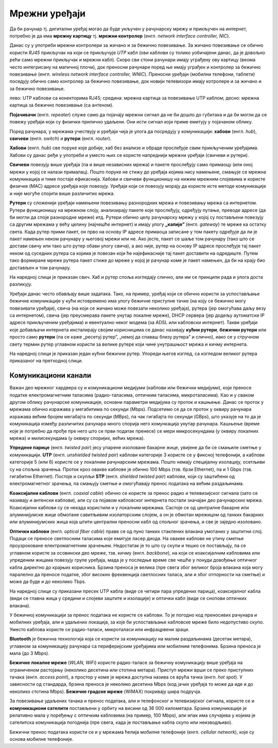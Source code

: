 Мрежни уређаји
==============

Да би рачунар тј. дигитални уређај могао да буде укључен у рачунарску мрежу и
прикључен на интернет, потребно је да има **мрежну картицу** тј. **мрежни
контролер** (енгл. *network interface controller, NIC*).

Данас су у употреби мрежни контролери за жичано и за бежично повезивање. За
жичано повезивање се обично користи *RJ45* прикључак на који се прикључује
*UTP* кабл (ови каблови су толико уобичајени данас, да је довољно рећи само
мрежни прикључак и мрежни кабл). Скоро сви стони рачунари имају уграђену ову
картицу (веома често интегрисану на матичној плочи), док преносни рачунари
поред ње имају уграђен и контролер за бежично повезивање (енгл. *wireless
network interface controller, WNIC*). Преносни уређаји (мобилни телефони,
таблети) поседују обично само контролер за бежично повезивање, док новији
телевизори имају котролере и за жичано и за бежично повезивање.

.. image:: ../../_images/Picture4.jpg
   :width: 780px
   :align: center

лево: UTP каблови са конекторима RJ45; средина: мрежна картица за повезивање
UTP каблом; десно: мрежна картица за бежично повезивање (са антеном).

**Појачивачи** (енгл. *repeater*) служе само да појачају мрежни сигнал да не би
дошло до губитака и да би могли да се повежу уређаји који су физички прилично
удаљени. Они исти сигнал који приме емитују у појачаном облику.

Поред рачунара, у мрежама учествују и уређаји чија је улога да посредују у
комуникацији: **хабови** (енгл. *hub*), **свичеви** (енгл. *switch*) и
**рутери** (енгл. *router*).

**Хабови** (енгл. *hub*) све поруке које добије, хаб без анализе и обраде
прослеђује свим прикљученим уређајима. Хабови су данас ређе у употреби и уместо
њих се користе напреднији мрежни уређаји (свичеви и рутери).

**Свичеви** повезују више уређаја (па и више независних мрежа) и пакете
прослеђују само примаоцу (или оној мрежи у којој се налази прималац). Пошто
поруке не стижу до уређаја којима нису намењене, смањује се мрежна комуникација
и тиме постаје ефикаснија. Хабови и свичеви функционишу на нижим мрежним
слојевима и користе физичке (MAC) адресе уређаја које повезују. Уређаји који се
повезују морају да користе исте методе комуникације и није могуће спојити више
различитих мрежа.

.. image:: ../../_images/hub_switch.png
   :width: 780px
   :align: center

**Рутери** су сложенији уређаји намењени повезивању разнородних мрежа и
повезивању мрежа са интернетом. Рутери функционишу на мрежном слоју,
анализирају пакете које прослеђују, одређују путање, преводе адресе (да би
могли да споје разнородне мреже) итд. Рутери обично целу рачунарску мрежу у
којој су постављени повезују са другим мрежама у већу целину (најчешће
интернет) и имају улогу **„капије”** (енгл. *gateway*) те мреже ка остатку
света. Када рутер прими пакет, он прво на основу IP адресе примаоца записане у
том пакету одређује да ли је пакет намењен неком рачунару у његовој мрежи или
не. Ако јесте, пакет се шаље том рачунару (тако што се достави свичу или тако
што рутер обави улогу свича), а ако није, рутер на основу IP адресе прослеђује
тај пакет неком од суседних рутера са којима је повезан који ће најефикасније
тај пакет доставити на одредиште. Путем тако формиране мреже рутера пакет стиже
до мреже у којој је рачунар коме је пакет намењен, да би на крају био достављен
и том рачунару.

На нареднoј слици је приказан свич. Хаб и рутер споља изгледају слично, али им
се принципи рада и улога доста разликују.

.. image:: ../../_images/Picture6.jpg
   :width: 780px
   :align: center

Уређаји данас често обављају више задатака. Тако, на пример, уређај који се
обично користи за успостављање бежичне комуникације у кући истовремено има
улогу бежичне приступне тачке (на коју се бежично могу повезивати уређаји),
свича (на који се жичано може повезати неколико уређаја), рутера (јер омогућава
даљу везу са интернетом), свича (јер преусмерава пакете унутар локалне мреже),
DHCP сервера (јер додељу аутоматски IP адресе прикљученим уређајима) и
евентуално неког модема (за ADSL или кабловски интернет). Такви уређаји које
добављачи интернета инсталирају својим корисницима се данас називају **кућни
рутери**, **бежични рутери** или просто само **рутери** (па се каже „ресетуј
рутер”, „немој да спаваш близу рутера” и слично), иако се у стручном свету термин
рутер углавном користи за велике рутере који чине унутрашњост мрежа и кичму
интернета.

На наредној слици је приказан један кућни бежични рутер. Упореди његов изглед,
са изгледом великог рутера приказаног на претходној слици.

.. image:: ../../_images/Picture7.jpg
   :width: 780px
   :align: center

Комуникациони канали
--------------------

Важан део мрежног хардвера су и комуникациони медијуми (каблови или бежични
медијуми), који преносе податке електромагнетним таласима (радио-таласима,
оптичким таласима, микроталасима). Као и у сваком другом облику рачунарске
комуникације, основни параметри медијума су проток и кашњење. Данас се проток у
мрежама обично изражава у мегабитима по секунди (Mbps). Подсетимо се да се
проток у оквиру рачунара изражава већим бројем мегабајта по секунди (MBps), па
чак гигабајта по секунди (GBps), што указује на то да је комуникација између
различитих рачунара много спорија него комункација унутар рачунара. Кашњење
(време које је потребно да прође пре него што се први податак пренесе) се мери
микросекундама (у оквиру локалних мрежа) и милисекундама (у оквиру споријих,
већих мрежа).

**Упредене парице** (енгл. *twisted pair*) јесу упарене изоловане бакарне жице,
увијене да би се смањиле сметње у комуникацији. **UTP** (енгл. *unshielded
twisted pair*) каблови категорије 3 користе се у фиксној телефонији, а каблови
категорије 5 (или 6) користе се у локалним рачунарским мрежама. Пошто немају
специјалну изолацију, осетљиви су на спољна зрачења. Проток кроз овакве каблове
је обично 100 Mbps (тзв. брзи Ethernet), па и 1 Gbps (тзв. гигабитни Ethernet).
Постоје и скупљи **STP** (енгл. *shielded twisted pair*) каблови, који су
заштићени од електромагнетног зрачења, па смањују сметње и омогућавају пренос
података на већим раздаљинама.

**Коаксијални каблови** (енгл. *coaxial cable*) обично се користе за пренос
радио и телевизијског сигнала (зато се називају и антенски каблови), али су са
појавом кабловског интернета постали значајан део рачунарских мрежа.
Коаксијални каблови су се некада користили и у локалним мрежама. Састоје се од
централне бакарне или алуминијумске жице обмотане савитљивим изолаторским
слојем, а он је обмотан мрежицом од танких бакарних или алуминијумских жица
која штити централни преносни кабл од спољног зрачења, и све је заједно
изоловано.

**Оптички каблови** (енгл. *optical fibеr cable*) праве се од пуно танких
стаклених влакана умотаних у заштитни слој. Подаци се преносе светлосним
таласима које емитује ласер диода. На овакве каблове не утичу сметње
проузроковане електромагнетним зрачењем. Недостатак је то што су скупи и тешко
се постављају, па се углавном користе за осовински део мреже, тзв. кичму (енгл.
*backbone*), на који се коаксијалним кабловима или упреденим жицама повезују
групе уређаја, мада је у последње време све чешће у понуди довођење оптичког
кабла директно до крајњих корисника. Брзина преноса је велика (пре свега због
великог броја влакана која могу паралелно да преносе податке, због високих
фреквенција светлосних таласа, али и због отпорности на сметње) и може да буде
и до неколико Tbps.

На наредној слици су приказани пресек UTP кабла (виде се четири пара упредених
парица), коаксијалног кабла (види се главна жица у средини и слојеви заштите и
изолације) и оптички кабл (виде се снопови оптичких влакана).

.. image:: ../../_images/Picture8.png
   :width: 780px
   :align: center

У бежичној комуникацији за пренос података не користе се каблови. То је погодно
код преносивих рачунара и мобилних уређаја, али и удаљених локација, за које би
успостављање кабловске мреже било недопустиво скупо. Уместо каблова користе се
радио-таласи, микроталаси или инфрацрвени зраци.

**Bluetooth** је бежична технологија која се користи за комуникацију на малим
раздаљинама (десетак метара), углавном за комуникацију рачунара са
периферијским уређајима или мобилним телефонима. Брзина преноса је мала (до 3
Mbps).

**Бежичне локалне мреже** (*WLAN, WiFi*) користе радио-таласе за бежичну
комуникацију више уређаја на ограниченом растојању (неколико десетина или
стотина метара). Приступ мрежи врши се преко приступних тачака (енгл. *access
point*), а простор у коме је мрежа доступна назива се врућа тачка (енгл. *hot
spot*). У зависности од стандарда, брзина преноса је неколико десетина Mbps
(код јачих уређаја то може да иде и до неколико стотина Mbps). **Бежичне
градске мреже** (WiMAX) покривају шира подручја.

За повезивање удаљених тачака и пренос података, али и телефонског и
телевизијског сигнала, користе се и **комуникациони сателити** постављени у
орбиту на висини од 36 000 километара. Брзина комуникације је релативно мала у
поређењу с оптичким кабловима (нa пример, 100 Mbps), али ипак има случајева у
којима је сателитска комуникација погоднија (пре свега, када је постављање
кабла скупо или неизводљиво).

Бежични пренос података користи се и у мрежама ћелија мобилне телефоније (енгл.
*cellular network*), које су основа мобилне телефоније.

